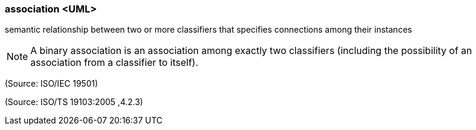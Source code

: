 === association <UML>

semantic relationship between two or more classifiers that specifies connections among their instances

NOTE: A binary association is an association among exactly two classifiers (including the possibility of an association from a classifier to itself).

(Source: ISO/IEC 19501)

(Source: ISO/TS 19103:2005 ,4.2.3)

